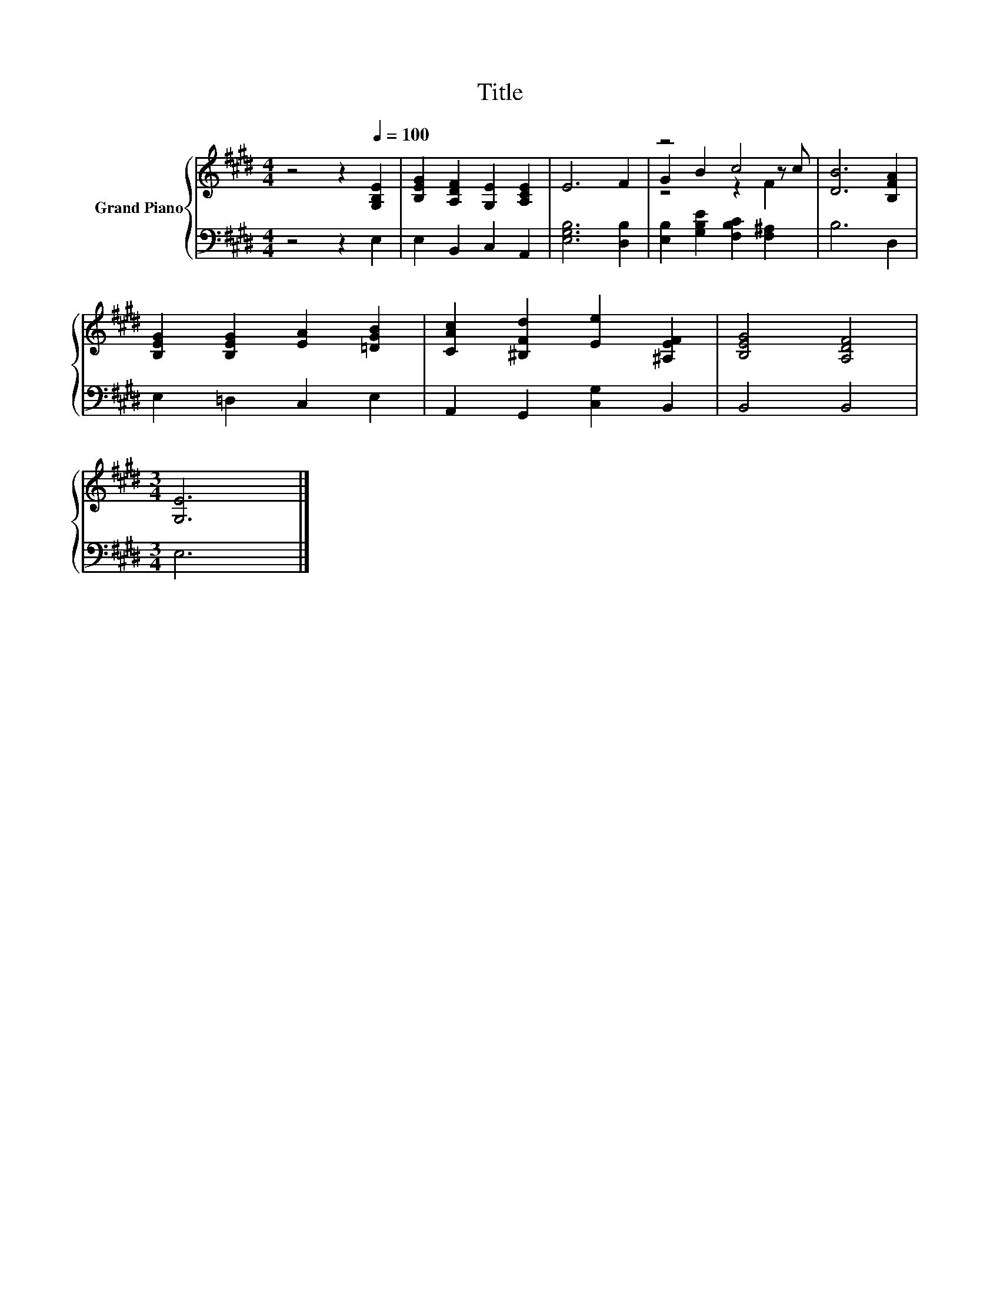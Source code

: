 X:1
T:Title
%%score { ( 1 3 4 ) | 2 }
L:1/8
M:4/4
K:E
V:1 treble nm="Grand Piano"
V:3 treble 
V:4 treble 
V:2 bass 
V:1
 z4 z2[Q:1/4=100] [G,B,E]2 | [B,EG]2 [A,DF]2 [G,E]2 [A,CE]2 | E6 F2 | z4 c4 | [DB]6 [B,FA]2 | %5
 [B,EG]2 [B,EG]2 [EA]2 [=DGB]2 | [CAc]2 [^B,Fd]2 [Ee]2 [^A,EF]2 | [B,EG]4 [A,DF]4 | %8
[M:3/4] [G,E]6 |] %9
V:2
 z4 z2 E,2 | E,2 B,,2 C,2 A,,2 | [E,G,B,]6 [D,B,]2 | [E,B,]2 [G,B,E]2 [F,B,C]2 [F,^A,]2 | B,6 D,2 | %5
 E,2 =D,2 C,2 E,2 | A,,2 G,,2 [C,G,]2 B,,2 | B,,4 B,,4 |[M:3/4] E,6 |] %9
V:3
 x8 | x8 | x8 | G2 B2 z2 z c | x8 | x8 | x8 | x8 |[M:3/4] x6 |] %9
V:4
 x8 | x8 | x8 | z4 z2 F2 | x8 | x8 | x8 | x8 |[M:3/4] x6 |] %9

